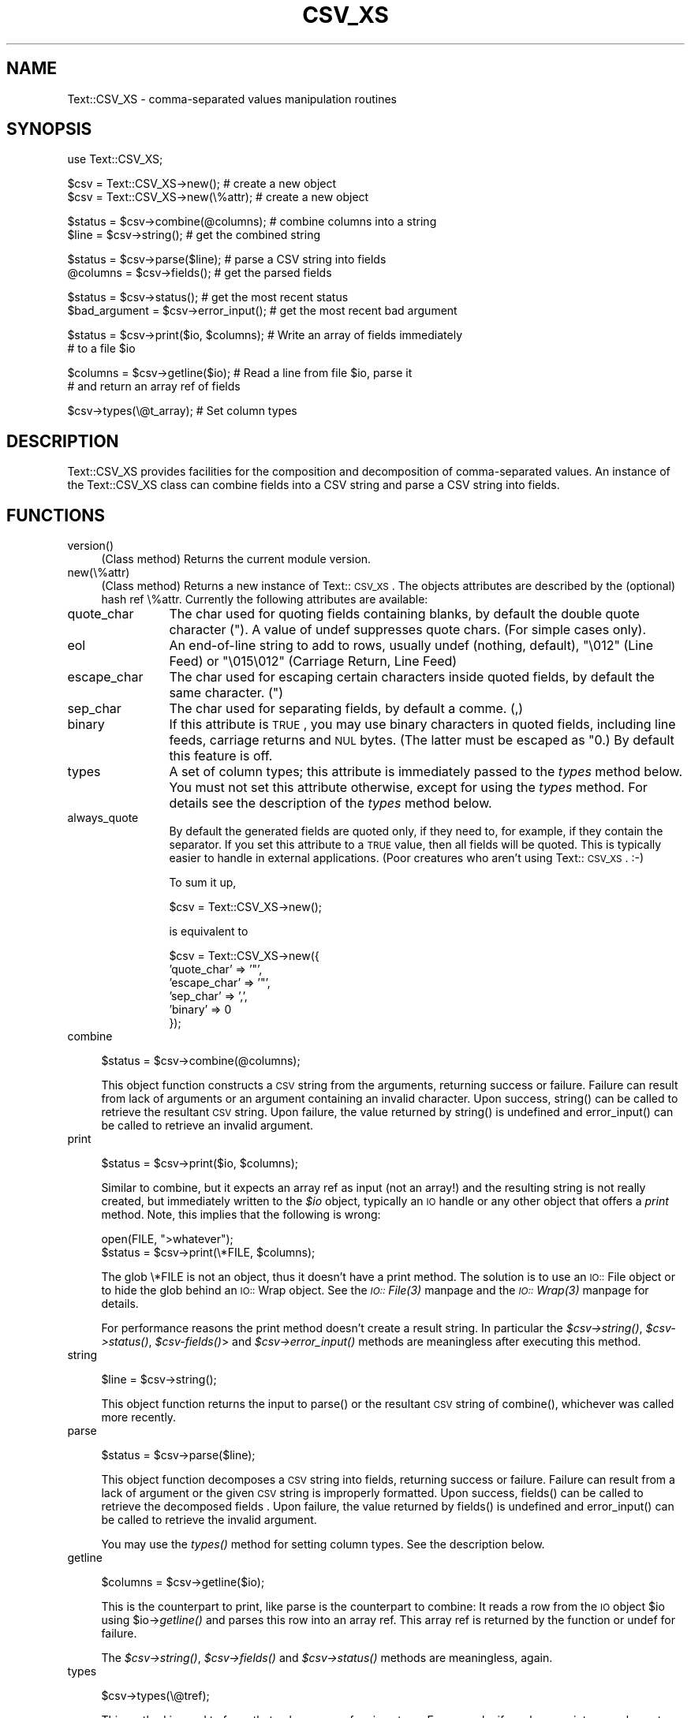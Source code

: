 .rn '' }`
''' $RCSfile$$Revision$$Date$
'''
''' $Log$
'''
.de Sh
.br
.if t .Sp
.ne 5
.PP
\fB\\$1\fR
.PP
..
.de Sp
.if t .sp .5v
.if n .sp
..
.de Ip
.br
.ie \\n(.$>=3 .ne \\$3
.el .ne 3
.IP "\\$1" \\$2
..
.de Vb
.ft CW
.nf
.ne \\$1
..
.de Ve
.ft R

.fi
..
'''
'''
'''     Set up \*(-- to give an unbreakable dash;
'''     string Tr holds user defined translation string.
'''     Bell System Logo is used as a dummy character.
'''
.tr \(*W-|\(bv\*(Tr
.ie n \{\
.ds -- \(*W-
.ds PI pi
.if (\n(.H=4u)&(1m=24u) .ds -- \(*W\h'-12u'\(*W\h'-12u'-\" diablo 10 pitch
.if (\n(.H=4u)&(1m=20u) .ds -- \(*W\h'-12u'\(*W\h'-8u'-\" diablo 12 pitch
.ds L" ""
.ds R" ""
'''   \*(M", \*(S", \*(N" and \*(T" are the equivalent of
'''   \*(L" and \*(R", except that they are used on ".xx" lines,
'''   such as .IP and .SH, which do another additional levels of
'''   double-quote interpretation
.ds M" """
.ds S" """
.ds N" """""
.ds T" """""
.ds L' '
.ds R' '
.ds M' '
.ds S' '
.ds N' '
.ds T' '
'br\}
.el\{\
.ds -- \(em\|
.tr \*(Tr
.ds L" ``
.ds R" ''
.ds M" ``
.ds S" ''
.ds N" ``
.ds T" ''
.ds L' `
.ds R' '
.ds M' `
.ds S' '
.ds N' `
.ds T' '
.ds PI \(*p
'br\}
.\"	If the F register is turned on, we'll generate
.\"	index entries out stderr for the following things:
.\"		TH	Title 
.\"		SH	Header
.\"		Sh	Subsection 
.\"		Ip	Item
.\"		X<>	Xref  (embedded
.\"	Of course, you have to process the output yourself
.\"	in some meaninful fashion.
.if \nF \{
.de IX
.tm Index:\\$1\t\\n%\t"\\$2"
..
.nr % 0
.rr F
.\}
.TH CSV_XS 3 "perl 5.007, patch 00" "9/Oct/101" "User Contributed Perl Documentation"
.UC
.if n .hy 0
.if n .na
.ds C+ C\v'-.1v'\h'-1p'\s-2+\h'-1p'+\s0\v'.1v'\h'-1p'
.de CQ          \" put $1 in typewriter font
.ft CW
'if n "\c
'if t \\&\\$1\c
'if n \\&\\$1\c
'if n \&"
\\&\\$2 \\$3 \\$4 \\$5 \\$6 \\$7
'.ft R
..
.\" @(#)ms.acc 1.5 88/02/08 SMI; from UCB 4.2
.	\" AM - accent mark definitions
.bd B 3
.	\" fudge factors for nroff and troff
.if n \{\
.	ds #H 0
.	ds #V .8m
.	ds #F .3m
.	ds #[ \f1
.	ds #] \fP
.\}
.if t \{\
.	ds #H ((1u-(\\\\n(.fu%2u))*.13m)
.	ds #V .6m
.	ds #F 0
.	ds #[ \&
.	ds #] \&
.\}
.	\" simple accents for nroff and troff
.if n \{\
.	ds ' \&
.	ds ` \&
.	ds ^ \&
.	ds , \&
.	ds ~ ~
.	ds ? ?
.	ds ! !
.	ds /
.	ds q
.\}
.if t \{\
.	ds ' \\k:\h'-(\\n(.wu*8/10-\*(#H)'\'\h"|\\n:u"
.	ds ` \\k:\h'-(\\n(.wu*8/10-\*(#H)'\`\h'|\\n:u'
.	ds ^ \\k:\h'-(\\n(.wu*10/11-\*(#H)'^\h'|\\n:u'
.	ds , \\k:\h'-(\\n(.wu*8/10)',\h'|\\n:u'
.	ds ~ \\k:\h'-(\\n(.wu-\*(#H-.1m)'~\h'|\\n:u'
.	ds ? \s-2c\h'-\w'c'u*7/10'\u\h'\*(#H'\zi\d\s+2\h'\w'c'u*8/10'
.	ds ! \s-2\(or\s+2\h'-\w'\(or'u'\v'-.8m'.\v'.8m'
.	ds / \\k:\h'-(\\n(.wu*8/10-\*(#H)'\z\(sl\h'|\\n:u'
.	ds q o\h'-\w'o'u*8/10'\s-4\v'.4m'\z\(*i\v'-.4m'\s+4\h'\w'o'u*8/10'
.\}
.	\" troff and (daisy-wheel) nroff accents
.ds : \\k:\h'-(\\n(.wu*8/10-\*(#H+.1m+\*(#F)'\v'-\*(#V'\z.\h'.2m+\*(#F'.\h'|\\n:u'\v'\*(#V'
.ds 8 \h'\*(#H'\(*b\h'-\*(#H'
.ds v \\k:\h'-(\\n(.wu*9/10-\*(#H)'\v'-\*(#V'\*(#[\s-4v\s0\v'\*(#V'\h'|\\n:u'\*(#]
.ds _ \\k:\h'-(\\n(.wu*9/10-\*(#H+(\*(#F*2/3))'\v'-.4m'\z\(hy\v'.4m'\h'|\\n:u'
.ds . \\k:\h'-(\\n(.wu*8/10)'\v'\*(#V*4/10'\z.\v'-\*(#V*4/10'\h'|\\n:u'
.ds 3 \*(#[\v'.2m'\s-2\&3\s0\v'-.2m'\*(#]
.ds o \\k:\h'-(\\n(.wu+\w'\(de'u-\*(#H)/2u'\v'-.3n'\*(#[\z\(de\v'.3n'\h'|\\n:u'\*(#]
.ds d- \h'\*(#H'\(pd\h'-\w'~'u'\v'-.25m'\f2\(hy\fP\v'.25m'\h'-\*(#H'
.ds D- D\\k:\h'-\w'D'u'\v'-.11m'\z\(hy\v'.11m'\h'|\\n:u'
.ds th \*(#[\v'.3m'\s+1I\s-1\v'-.3m'\h'-(\w'I'u*2/3)'\s-1o\s+1\*(#]
.ds Th \*(#[\s+2I\s-2\h'-\w'I'u*3/5'\v'-.3m'o\v'.3m'\*(#]
.ds ae a\h'-(\w'a'u*4/10)'e
.ds Ae A\h'-(\w'A'u*4/10)'E
.ds oe o\h'-(\w'o'u*4/10)'e
.ds Oe O\h'-(\w'O'u*4/10)'E
.	\" corrections for vroff
.if v .ds ~ \\k:\h'-(\\n(.wu*9/10-\*(#H)'\s-2\u~\d\s+2\h'|\\n:u'
.if v .ds ^ \\k:\h'-(\\n(.wu*10/11-\*(#H)'\v'-.4m'^\v'.4m'\h'|\\n:u'
.	\" for low resolution devices (crt and lpr)
.if \n(.H>23 .if \n(.V>19 \
\{\
.	ds : e
.	ds 8 ss
.	ds v \h'-1'\o'\(aa\(ga'
.	ds _ \h'-1'^
.	ds . \h'-1'.
.	ds 3 3
.	ds o a
.	ds d- d\h'-1'\(ga
.	ds D- D\h'-1'\(hy
.	ds th \o'bp'
.	ds Th \o'LP'
.	ds ae ae
.	ds Ae AE
.	ds oe oe
.	ds Oe OE
.\}
.rm #[ #] #H #V #F C
.SH "NAME"
Text::CSV_XS \- comma-separated values manipulation routines
.SH "SYNOPSIS"
.PP
.Vb 1
\& use Text::CSV_XS;
.Ve
.Vb 2
\& $csv = Text::CSV_XS->new();           # create a new object
\& $csv = Text::CSV_XS->new(\e%attr);     # create a new object
.Ve
.Vb 2
\& $status = $csv->combine(@columns);    # combine columns into a string
\& $line = $csv->string();               # get the combined string
.Ve
.Vb 2
\& $status = $csv->parse($line);         # parse a CSV string into fields
\& @columns = $csv->fields();            # get the parsed fields
.Ve
.Vb 2
\& $status = $csv->status();             # get the most recent status
\& $bad_argument = $csv->error_input();  # get the most recent bad argument
.Ve
.Vb 2
\& $status = $csv->print($io, $columns); # Write an array of fields immediately
\&                                       # to a file $io
.Ve
.Vb 2
\& $columns = $csv->getline($io);        # Read a line from file $io, parse it
\&                                       # and return an array ref of fields
.Ve
.Vb 1
\& $csv->types(\e@t_array);               # Set column types
.Ve
.SH "DESCRIPTION"
Text::CSV_XS provides facilities for the composition and decomposition of
comma-separated values.  An instance of the Text::CSV_XS class can combine
fields into a CSV string and parse a CSV string into fields.
.SH "FUNCTIONS"
.Ip "version()" 4
(Class method) Returns the current module version.
.Ip "new(\e%attr)" 4
(Class method) Returns a new instance of Text::\s-1CSV_XS\s0. The objects
attributes are described by the (optional) hash ref \f(CW\e%attr\fR.
Currently the following attributes are available:
.Ip "quote_char" 12
The char used for quoting fields containing blanks, by default the
double quote character (\f(CW"\fR). A value of undef suppresses
quote chars. (For simple cases only).
.Ip "eol" 12
An end-of-line string to add to rows, usually \f(CWundef\fR (nothing,
default), \f(CW"\e012"\fR (Line Feed) or \f(CW"\e015\e012"\fR (Carriage Return,
Line Feed)
.Ip "escape_char" 12
The char used for escaping certain characters inside quoted fields,
by default the same character. (\f(CW"\fR)
.Ip "sep_char" 12
The char used for separating fields, by default a comme. (\f(CW,\fR)
.Ip "binary" 12
If this attribute is \s-1TRUE\s0, you may use binary characters in quoted fields,
including line feeds, carriage returns and \s-1NUL\s0 bytes. (The latter must
be escaped as \f(CW"0\fR.) By default this feature is off.
.Ip "types" 12
A set of column types; this attribute is immediately passed to the
\fItypes\fR method below. You must not set this attribute otherwise,
except for using the \fItypes\fR method. For details see the description
of the \fItypes\fR method below.
.Ip "always_quote" 12
By default the generated fields are quoted only, if they need to, for
example, if they contain the separator. If you set this attribute to
a \s-1TRUE\s0 value, then all fields will be quoted. This is typically easier
to handle in external applications. (Poor creatures who aren't using
Text::\s-1CSV_XS\s0. :\-)
.Sp
To sum it up,
.Sp
.Vb 1
\& $csv = Text::CSV_XS->new();
.Ve
is equivalent to
.Sp
.Vb 6
\& $csv = Text::CSV_XS->new({
\&     'quote_char'  => '"',
\&     'escape_char' => '"',
\&     'sep_char'    => ',',
\&     'binary'      => 0
\& });
.Ve
.Ip "combine" 4
.Sp
.Vb 1
\& $status = $csv->combine(@columns);
.Ve
This object function constructs a \s-1CSV\s0 string from the arguments, returning
success or failure.  Failure can result from lack of arguments or an argument
containing an invalid character.  Upon success, \f(CWstring()\fR can be called to
retrieve the resultant \s-1CSV\s0 string.  Upon failure, the value returned by
\f(CWstring()\fR is undefined and \f(CWerror_input()\fR can be called to retrieve an
invalid argument.
.Ip "print" 4
.Sp
.Vb 1
\& $status = $csv->print($io, $columns);
.Ve
Similar to combine, but it expects an array ref as input (not an array!)
and the resulting string is not really created, but immediately written
to the \fI$io\fR object, typically an \s-1IO\s0 handle or any other object that
offers a \fIprint\fR method. Note, this implies that the following is wrong:
.Sp
.Vb 2
\& open(FILE, ">whatever");
\& $status = $csv->print(\e*FILE, $columns);
.Ve
The glob \f(CW\e*FILE\fR is not an object, thus it doesn't have a print
method. The solution is to use an \s-1IO::\s0File object or to hide the
glob behind an \s-1IO::\s0Wrap object. See the \fI\s-1IO::\s0File(3)\fR manpage and the \fI\s-1IO::\s0Wrap(3)\fR manpage
for details.
.Sp
For performance reasons the print method doesn't create a result string.
In particular the \fI$csv->string()\fR, \fI$csv->status()\fR,
\fI$csv-\fR\fIfields()\fR> and \fI$csv->error_input()\fR methods are meaningless
after executing this method.
.Ip "string" 4
.Sp
.Vb 1
\& $line = $csv->string();
.Ve
This object function returns the input to \f(CWparse()\fR or the resultant \s-1CSV\s0
string of \f(CWcombine()\fR, whichever was called more recently.
.Ip "parse" 4
.Sp
.Vb 1
\& $status = $csv->parse($line);
.Ve
This object function decomposes a \s-1CSV\s0 string into fields, returning
success or failure.  Failure can result from a lack of argument or the
given \s-1CSV\s0 string is improperly formatted.  Upon success, \f(CWfields()\fR can
be called to retrieve the decomposed fields .  Upon failure, the value
returned by \f(CWfields()\fR is undefined and \f(CWerror_input()\fR can be called
to retrieve the invalid argument.
.Sp
You may use the \fItypes()\fR method for setting column types. See the
description below.
.Ip "getline" 4
.Sp
.Vb 1
\& $columns = $csv->getline($io);
.Ve
This is the counterpart to print, like parse is the counterpart to
combine: It reads a row from the \s-1IO\s0 object \f(CW$io\fR using \f(CW$io\fR\->\fIgetline()\fR
and parses this row into an array ref. This array ref is returned
by the function or undef for failure.
.Sp
The \fI$csv->string()\fR, \fI$csv->fields()\fR and \fI$csv->status()\fR
methods are meaningless, again.
.Ip "types" 4
.Sp
.Vb 1
\& $csv->types(\e@tref);
.Ve
This method is used to force that columns are of a given type. For
example, if you have an integer column, two double columns and a
string column, then you might do a
.Sp
.Vb 4
\& $csv->types([Text::CSV_XS::IV(),
\&              Text::CSV_XS::NV(),
\&              Text::CSV_XS::NV(),
\&              Text::CSV_XS::PV()]);
.Ve
Column types are used only for decoding columns, in other words
by the \fIparse()\fR and \fIgetline()\fR methods.
.Sp
You can unset column types by doing a
.Sp
.Vb 1
\& $csv->types(undef);
.Ve
or fetch the current type settings with
.Sp
.Vb 1
\& $types = $csv->types();
.Ve
.Ip "fields" 4
.Sp
.Vb 1
\& @columns = $csv->fields();
.Ve
This object function returns the input to \f(CWcombine()\fR or the resultant
decomposed fields of \f(CWparse()\fR, whichever was called more recently.
.Ip "status" 4
.Sp
.Vb 1
\& $status = $csv->status();
.Ve
This object function returns success (or failure) of \f(CWcombine()\fR or
\f(CWparse()\fR, whichever was called more recently.
.Ip "error_input" 4
.Sp
.Vb 1
\& $bad_argument = $csv->error_input();
.Ve
This object function returns the erroneous argument (if it exists) of
\f(CWcombine()\fR or \f(CWparse()\fR, whichever was called more recently.
.SH "EXAMPLE"
.PP
.Vb 1
\&  require Text::CSV_XS;
.Ve
.Vb 1
\&  my $csv = Text::CSV_XS->new;
.Ve
.Vb 13
\&  my $column = '';
\&  my $sample_input_string = '"I said, ""Hi!""",Yes,"",2.34,,"1.09"';
\&  if ($csv->parse($sample_input_string)) {
\&    my @field = $csv->fields;
\&    my $count = 0;
\&    for $column (@field) {
\&      print ++$count, " => ", $column, "\en";
\&    }
\&    print "\en";
\&  } else {
\&    my $err = $csv->error_input;
\&    print "parse() failed on argument: ", $err, "\en";
\&  }
.Ve
.Vb 12
\&  my @sample_input_fields = ('You said, "Hello!"',
\&                             5.67,
\&                             'Surely',
\&                             '',
\&                             '3.14159');
\&  if ($csv->combine(@sample_input_fields)) {
\&    my $string = $csv->string;
\&    print $string, "\en";
\&  } else {
\&    my $err = $csv->error_input;
\&    print "combine() failed on argument: ", $err, "\en";
\&  }
.Ve
.SH "CAVEATS"
This module is based upon a working definition of CSV format which may not be
the most general.
.Ip "1 " 4
Allowable characters within a \s-1CSV\s0 field include 0x09 (tab) and the inclusive
range of 0x20 (space) through 0x7E (tilde). In binary mode all characters
are accepted, at least in quoted fields:
.Ip "2" 4
A field within \s-1CSV\s0 may be surrounded by double-quotes. (The quote char)
.Ip "3" 4
A field within \s-1CSV\s0 must be surrounded by double-quotes to contain a comma.
(The separator char)
.Ip "4" 4
A field within \s-1CSV\s0 must be surrounded by double-quotes to contain an embedded
double-quote, represented by a pair of consecutive double-quotes. In binary
mode you may additionally use the sequence \f(CW"0\fR for representation of a
\s-1NUL\s0 byte.
.Ip "5" 4
A \s-1CSV\s0 string may be terminated by 0x0A (line feed) or by 0x0D,0x0A
(carriage return, line feed).
.SH "AUTHOR"
Alan Citterman \fI<alan@mfgrtl.com>\fR wrote the original Perl
module. Please don't send mail concerning Text::CSV_XS to Alan, as
he's not involved in the C part which is now the main part of the
module.
.Sp
Jochen Wiedmann \fI<joe@ispsoft.de>\fR rewrote the encoding and
decoding in C by implementing a simple finite-state machine and added
the variable quote, escape and separator characters, the binary mode
and the print and getline methods.
.SH "SEE ALSO"
the \fIperl(1)\fR manpage, the \fIIO::File(3)\fR manpage, the \fIIO::Wrap(3)\fR manpage

.rn }` ''
.IX Title "CSV_XS 3"
.IX Name "Text::CSV_XS - comma-separated values manipulation routines"

.IX Header "NAME"

.IX Header "SYNOPSIS"

.IX Header "DESCRIPTION"

.IX Header "FUNCTIONS"

.IX Item "version()"

.IX Item "new(\e%attr)"

.IX Item "quote_char"

.IX Item "eol"

.IX Item "escape_char"

.IX Item "sep_char"

.IX Item "binary"

.IX Item "types"

.IX Item "always_quote"

.IX Item "combine"

.IX Item "print"

.IX Item "string"

.IX Item "parse"

.IX Item "getline"

.IX Item "types"

.IX Item "fields"

.IX Item "status"

.IX Item "error_input"

.IX Header "EXAMPLE"

.IX Header "CAVEATS"

.IX Item "1 "

.IX Item "2"

.IX Item "3"

.IX Item "4"

.IX Item "5"

.IX Header "AUTHOR"

.IX Header "SEE ALSO"

